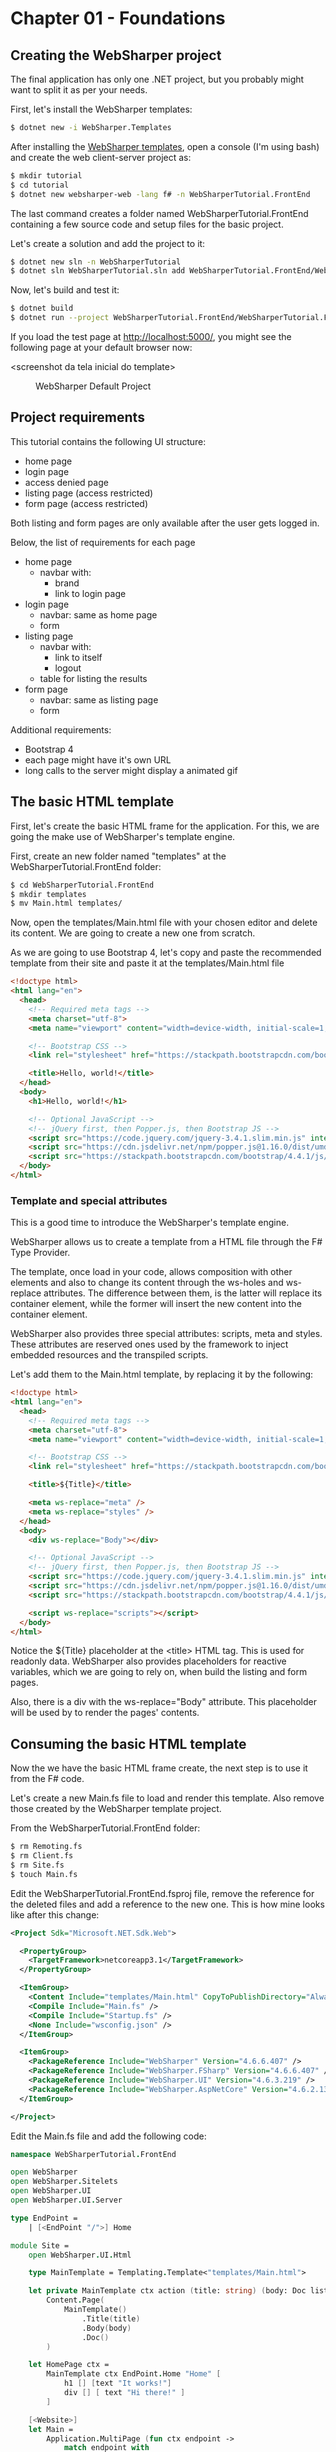 * Chapter 01 - Foundations
** Creating the WebSharper project
The final application has only one .NET project, but you probably might want to
split it as per your needs.

First, let's install the WebSharper templates:
#+BEGIN_SRC bash
$ dotnet new -i WebSharper.Templates
#+END_SRC

After installing the [[http://www.websharper.com/downloads][WebSharper templates]], open a console (I'm using bash) and
create the web client-server project as:

#+BEGIN_SRC bash
$ mkdir tutorial
$ cd tutorial
$ dotnet new websharper-web -lang f# -n WebSharperTutorial.FrontEnd
#+END_SRC

The last command creates a folder named WebSharperTutorial.FrontEnd containing a few
source code and setup files for the basic project.

Let's create a solution and add the project to it:

#+BEGIN_SRC bash
$ dotnet new sln -n WebSharperTutorial
$ dotnet sln WebSharperTutorial.sln add WebSharperTutorial.FrontEnd/WebSharperTutorial.FrontEnd.fsproj
#+END_SRC

Now, let's build and test it:
#+BEGIN_SRC bash
$ dotnet build
$ dotnet run --project WebSharperTutorial.FrontEnd/WebSharperTutorial.FrontEnd.fsproj
#+END_SRC

If you load the test page at http://localhost:5000/, you might see the following
page at your default browser now:

<screenshot da tela inicial do template>
#+CAPTION: WebSharper Default Project
#+NAME:   fig:WST-PRINT0001
[[./images/websharper-default-project.png]]

** Project requirements
This tutorial contains the following UI structure:
- home page
- login page
- access denied page
- listing page (access restricted)
- form page (access restricted)
  
Both listing and form pages are only available after the user gets logged in.

Below, the list of requirements for each page

- home page
  - navbar with:
    - brand
    - link to login page
- login page
  - navbar: same as home page
  - form
- listing page
  - navbar with:
    - link to itself
    - logout
  - table for listing the results
- form page
  - navbar: same as listing page
  - form

Additional requirements:
- Bootstrap 4
- each page might have it's own URL
- long calls to the server might display a animated gif

** The basic HTML template
First, let's create the basic HTML frame for the application. For this, we are
going the make use of WebSharper's template engine.

First, create an new folder named "templates" at the WebSharperTutorial.FrontEnd folder:
#+BEGIN_SRC bash
$ cd WebSharperTutorial.FrontEnd 
$ mkdir templates
$ mv Main.html templates/
#+END_SRC

Now, open the templates/Main.html file with your chosen editor and delete its
content. We are going to create a new one from scratch.

As we are going to use Bootstrap 4, let's copy and paste the recommended
template from their site and paste it at the templates/Main.html file

#+BEGIN_SRC html
<!doctype html>
<html lang="en">
  <head>
    <!-- Required meta tags -->
    <meta charset="utf-8">
    <meta name="viewport" content="width=device-width, initial-scale=1, shrink-to-fit=no">

    <!-- Bootstrap CSS -->
    <link rel="stylesheet" href="https://stackpath.bootstrapcdn.com/bootstrap/4.4.1/css/bootstrap.min.css" integrity="sha384-Vkoo8x4CGsO3+Hhxv8T/Q5PaXtkKtu6ug5TOeNV6gBiFeWPGFN9MuhOf23Q9Ifjh" crossorigin="anonymous">

    <title>Hello, world!</title>
  </head>
  <body>
    <h1>Hello, world!</h1>

    <!-- Optional JavaScript -->
    <!-- jQuery first, then Popper.js, then Bootstrap JS -->
    <script src="https://code.jquery.com/jquery-3.4.1.slim.min.js" integrity="sha384-J6qa4849blE2+poT4WnyKhv5vZF5SrPo0iEjwBvKU7imGFAV0wwj1yYfoRSJoZ+n" crossorigin="anonymous"></script>
    <script src="https://cdn.jsdelivr.net/npm/popper.js@1.16.0/dist/umd/popper.min.js" integrity="sha384-Q6E9RHvbIyZFJoft+2mJbHaEWldlvI9IOYy5n3zV9zzTtmI3UksdQRVvoxMfooAo" crossorigin="anonymous"></script>
    <script src="https://stackpath.bootstrapcdn.com/bootstrap/4.4.1/js/bootstrap.min.js" integrity="sha384-wfSDF2E50Y2D1uUdj0O3uMBJnjuUD4Ih7YwaYd1iqfktj0Uod8GCExl3Og8ifwB6" crossorigin="anonymous"></script>
  </body>
</html>
#+END_SRC

*** Template and special attributes
This is a good time to introduce the WebSharper's template engine.

WebSharper allows us to create a template from a HTML file through the F# Type
Provider.

The template, once load in your code, allows composition with other elements and
also to change its content through the ws-holes and ws-replace attributes. The
difference between them, is the latter will replace its container element, while
the former will insert the new content into the container element.

WebSharper also provides three special attributes: scripts, meta and styles.
These attributes are reserved ones used by the framework to inject embedded
resources and the transpiled scripts.

Let's add them to the Main.html template, by replacing it by the following:

#+BEGIN_SRC html
<!doctype html>
<html lang="en">
  <head>
    <!-- Required meta tags -->
    <meta charset="utf-8">
    <meta name="viewport" content="width=device-width, initial-scale=1, shrink-to-fit=no">

    <!-- Bootstrap CSS -->
    <link rel="stylesheet" href="https://stackpath.bootstrapcdn.com/bootstrap/4.4.1/css/bootstrap.min.css" integrity="sha384-Vkoo8x4CGsO3+Hhxv8T/Q5PaXtkKtu6ug5TOeNV6gBiFeWPGFN9MuhOf23Q9Ifjh" crossorigin="anonymous">

    <title>${Title}</title>

    <meta ws-replace="meta" />
    <meta ws-replace="styles" />
  </head>
  <body>
    <div ws-replace="Body"></div>

    <!-- Optional JavaScript -->
    <!-- jQuery first, then Popper.js, then Bootstrap JS -->
    <script src="https://code.jquery.com/jquery-3.4.1.slim.min.js" integrity="sha384-J6qa4849blE2+poT4WnyKhv5vZF5SrPo0iEjwBvKU7imGFAV0wwj1yYfoRSJoZ+n" crossorigin="anonymous"></script>
    <script src="https://cdn.jsdelivr.net/npm/popper.js@1.16.0/dist/umd/popper.min.js" integrity="sha384-Q6E9RHvbIyZFJoft+2mJbHaEWldlvI9IOYy5n3zV9zzTtmI3UksdQRVvoxMfooAo" crossorigin="anonymous"></script>
    <script src="https://stackpath.bootstrapcdn.com/bootstrap/4.4.1/js/bootstrap.min.js" integrity="sha384-wfSDF2E50Y2D1uUdj0O3uMBJnjuUD4Ih7YwaYd1iqfktj0Uod8GCExl3Og8ifwB6" crossorigin="anonymous"></script>

    <script ws-replace="scripts"></script>
  </body>
</html>
#+END_SRC

Notice the ${Title} placeholder at the <title> HTML tag. This is used for
readonly data. WebSharper also provides placeholders for reactive variables,
which we are going to rely on, when build the listing and form pages.

Also, there is a div with the ws-replace="Body" attribute. This placeholder will
be used by to render the pages' contents.

** Consuming the basic HTML template
Now the we have the basic HTML frame create, the next step is to use it from the
F# code.

Let's create a new Main.fs file to load and render this template. Also remove
those created by the WebSharper template project.

From the WebSharperTutorial.FrontEnd folder:

#+BEGIN_SRC bash
$ rm Remoting.fs
$ rm Client.fs
$ rm Site.fs
$ touch Main.fs
#+END_SRC

Edit the WebSharperTutorial.FrontEnd.fsproj file, remove the reference for the
deleted files and add a reference to the new one. This is how mine looks like
after this change:

#+BEGIN_SRC xml
<Project Sdk="Microsoft.NET.Sdk.Web">

  <PropertyGroup>
    <TargetFramework>netcoreapp3.1</TargetFramework>
  </PropertyGroup>

  <ItemGroup>
    <Content Include="templates/Main.html" CopyToPublishDirectory="Always" />
    <Compile Include="Main.fs" />
    <Compile Include="Startup.fs" />
    <None Include="wsconfig.json" />
  </ItemGroup>

  <ItemGroup>
    <PackageReference Include="WebSharper" Version="4.6.6.407" />    
    <PackageReference Include="WebSharper.FSharp" Version="4.6.6.407" />
    <PackageReference Include="WebSharper.UI" Version="4.6.3.219" />
    <PackageReference Include="WebSharper.AspNetCore" Version="4.6.2.136" />
  </ItemGroup>

</Project>
#+END_SRC

Edit the Main.fs file and add the following code:

#+BEGIN_SRC fsharp
namespace WebSharperTutorial.FrontEnd

open WebSharper
open WebSharper.Sitelets
open WebSharper.UI
open WebSharper.UI.Server

type EndPoint =
    | [<EndPoint "/">] Home

module Site =
    open WebSharper.UI.Html

    type MainTemplate = Templating.Template<"templates/Main.html">

    let private MainTemplate ctx action (title: string) (body: Doc list) =
        Content.Page(
            MainTemplate()
                .Title(title)
                .Body(body)
                .Doc()
        )

    let HomePage ctx =
        MainTemplate ctx EndPoint.Home "Home" [
            h1 [] [text "It works!"]
            div [] [ text "Hi there!" ]
        ]

    [<Website>]
    let Main =
        Application.MultiPage (fun ctx endpoint ->
            match endpoint with
            | EndPoint.Home -> HomePage ctx
        )

#+END_SRC

Build and run it again:

#+BEGIN_SRC bash
$ dotnet build
$ donet run # if you are in the WebSharperTutorial.FrontEnd directory
# if from the solution directory
$ dotnet run --project WebSharperTutorial.FrontEnd/WebSharperTutorial.FrontEnd.fsproj
#+END_SRC

This is what you might see:

#+CAPTION: The Empty Layout
#+NAME:   fig:WST-PRINT0002
[[./images/cookbook-chapter-01-image-01.png]]


|----------+----+------|
| [[./cookbook-introduction.org][previous]] | [[../README.md][up]] | [[./cookbook-chapter-02.org][next]] |
|----------+----+------|

